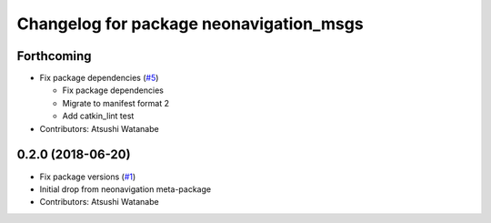 ^^^^^^^^^^^^^^^^^^^^^^^^^^^^^^^^^^^^^^^^
Changelog for package neonavigation_msgs
^^^^^^^^^^^^^^^^^^^^^^^^^^^^^^^^^^^^^^^^

Forthcoming
-----------
* Fix package dependencies (`#5 <https://github.com/at-wat/neonavigation_msgs/issues/5>`_)

  * Fix package dependencies
  * Migrate to manifest format 2
  * Add catkin_lint test

* Contributors: Atsushi Watanabe

0.2.0 (2018-06-20)
------------------
* Fix package versions (`#1 <https://github.com/at-wat/neonavigation_msgs/issues/1>`_)
* Initial drop from neonavigation meta-package
* Contributors: Atsushi Watanabe
